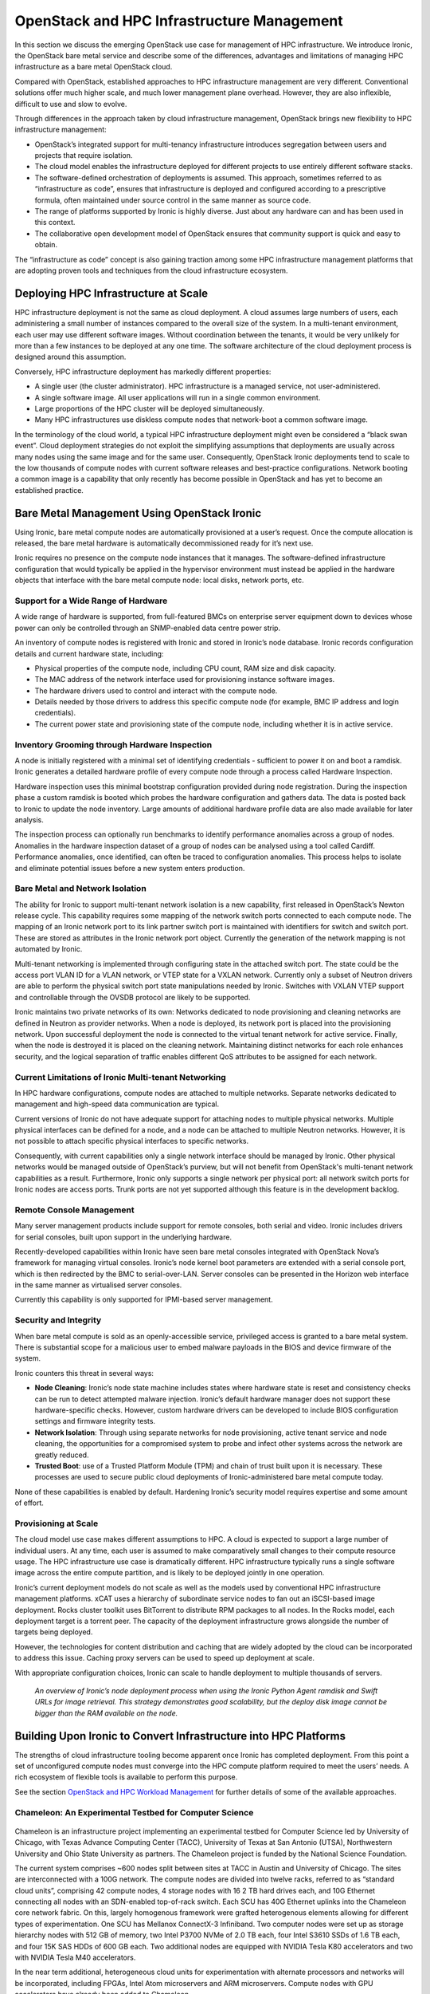 OpenStack and HPC Infrastructure Management
###########################################

In this section we discuss the emerging OpenStack use case for management
of HPC infrastructure.  We introduce Ironic, the OpenStack bare metal
service and describe some of the differences, advantages and limitations
of managing HPC infrastructure as a bare metal OpenStack cloud.

Compared with OpenStack, established approaches to HPC infrastructure
management are very different.  Conventional solutions offer much higher
scale, and much lower management plane overhead.  However, they are also
inflexible, difficult to use and slow to evolve.

Through differences in the approach taken by cloud infrastructure
management, OpenStack brings new flexibility to HPC infrastructure
management:

* OpenStack’s integrated support for multi-tenancy infrastructure
  introduces segregation between users and projects that require isolation.
* The cloud model enables the infrastructure deployed for different projects
  to use entirely different software stacks.
* The software-defined orchestration of deployments is assumed.
  This approach, sometimes referred to as “infrastructure as code”,
  ensures that infrastructure is deployed and configured according to a
  prescriptive formula, often maintained under source control in the same
  manner as source code.
* The range of platforms supported by Ironic is highly diverse.  Just about
  any hardware can and has been used in this context.
* The collaborative open development model of OpenStack ensures that
  community support is quick and easy to obtain.

The “infrastructure as code” concept is also gaining traction among
some HPC infrastructure management platforms that are adopting proven
tools and techniques from the cloud infrastructure ecosystem.

Deploying HPC Infrastructure at Scale
=====================================

HPC infrastructure deployment is not the same as cloud deployment.
A cloud assumes large numbers of users, each administering a small
number of instances compared to the overall size of the system.  In a
multi-tenant environment, each user may use different software images.
Without coordination between the tenants, it would be very unlikely for
more than a few instances to be deployed at any one time.  The software
architecture of the cloud deployment process is designed around this
assumption.

Conversely, HPC infrastructure deployment has markedly different
properties:

* A single user (the cluster administrator).  HPC infrastructure is a
  managed service, not user-administered.
* A single software image.  All user applications will run in a single
  common environment.
* Large proportions of the HPC cluster will be deployed simultaneously.
* Many HPC infrastructures use diskless compute nodes that network-boot
  a common software image.

In the terminology of the cloud world, a typical HPC infrastructure
deployment might even be considered a “black swan event”.  Cloud
deployment strategies do not exploit the simplifying assumptions that
deployments are usually across many nodes using the same image and for
the same user.  Consequently, OpenStack Ironic deployments tend to scale
to the low thousands of compute nodes with current software releases
and best-practice configurations.  Network booting a common image is a
capability that only recently has become possible in OpenStack and has
yet to become an established practice.

Bare Metal Management Using OpenStack Ironic
============================================

Using Ironic, bare metal compute nodes are automatically provisioned at
a user’s request.  Once the compute allocation is released, the bare
metal hardware is automatically decommissioned ready for it’s next use.

Ironic requires no presence on the compute node instances that it manages.
The software-defined infrastructure configuration that would typically
be applied in the hypervisor environment must instead be applied in
the hardware objects that interface with the bare metal compute node:
local disks, network ports, etc.

Support for a Wide Range of Hardware
------------------------------------

A wide range of hardware is supported, from full-featured BMCs on
enterprise server equipment down to devices whose power can only be
controlled through an SNMP-enabled data centre power strip.

An inventory of compute nodes is registered with Ironic and stored in
Ironic’s node database.  Ironic records configuration details and
current hardware state, including:

* Physical properties of the compute node, including CPU count, RAM size
  and disk capacity.
* The MAC address of the network interface used for provisioning instance
  software images.
* The hardware drivers used to control and interact with the compute node.
* Details needed by those drivers to address this specific compute node
  (for example, BMC IP address and login credentials).
* The current power state and provisioning state of the compute node,
  including whether it is in active service.

Inventory Grooming through Hardware Inspection
----------------------------------------------

A node is initially registered with a minimal set of identifying
credentials - sufficient to power it on and boot a ramdisk.  Ironic
generates a detailed hardware profile of every compute node through a
process called Hardware Inspection.

Hardware inspection uses this minimal bootstrap configuration provided
during node registration.  During the inspection phase a custom ramdisk
is booted which probes the hardware configuration and gathers data.
The data is posted back to Ironic to update the node inventory.  Large
amounts of additional hardware profile data are also made available for
later analysis.

The inspection process can optionally run benchmarks to identify
performance anomalies across a group of nodes.  Anomalies in the hardware
inspection dataset of a group of nodes can be analysed using a tool
called Cardiff.  Performance anomalies, once identified, can often be
traced to configuration anomalies.  This process helps to isolate and
eliminate potential issues before a new system enters production.

Bare Metal and Network Isolation
--------------------------------

The ability for Ironic to support multi-tenant network isolation is a
new capability, first released in OpenStack’s Newton release cycle.
This capability requires some mapping of the network switch ports
connected to each compute node.  The mapping of an Ironic network port to
its link partner switch port is maintained with identifiers for switch
and switch port.  These are stored as attributes in the Ironic network
port object.  Currently the generation of the network mapping is not
automated by Ironic.

Multi-tenant networking is implemented through configuring state in the
attached switch port.  The state could be the access port VLAN ID for
a VLAN network, or VTEP state for a VXLAN network.  Currently only a
subset of Neutron drivers are able to perform the physical switch port
state manipulations needed by Ironic.  Switches with VXLAN VTEP support
and controllable through the OVSDB protocol are likely to be supported.

Ironic maintains two private networks of its own: Networks dedicated to
node provisioning and cleaning networks are defined in Neutron as provider
networks.  When a node is deployed, its network port is placed into the
provisioning network.  Upon successful deployment the node is connected
to the virtual tenant network for active service.  Finally, when the node
is destroyed it is placed on the cleaning network.  Maintaining distinct
networks for each role enhances security, and the logical separation of
traffic enables different QoS attributes to be assigned for each network.

Current Limitations of Ironic Multi-tenant Networking
-----------------------------------------------------

In HPC hardware configurations, compute nodes are attached to multiple
networks.  Separate networks dedicated to management and high-speed data
communication are typical.

Current versions of Ironic do not have adequate support for attaching
nodes to multiple physical networks.  Multiple physical interfaces can
be defined for a node, and a node can be attached to multiple Neutron
networks.  However, it is not possible to attach specific physical
interfaces to specific networks.

Consequently, with current capabilities only a single network interface
should be managed by Ironic.  Other physical networks would be managed
outside of OpenStack’s purview, but will not benefit from OpenStack's
multi-tenant network capabilities as a result.  Furthermore, Ironic only
supports a single network per physical port: all network switch ports
for Ironic nodes are access ports.  Trunk ports are not yet supported
although this feature is in the development backlog.

Remote Console Management
-------------------------

Many server management products include support for remote consoles,
both serial and video.  Ironic includes drivers for serial consoles,
built upon support in the underlying hardware.

Recently-developed capabilities within Ironic have seen bare metal
consoles integrated with OpenStack Nova’s framework for managing
virtual consoles.  Ironic’s node kernel boot parameters are extended
with a serial console port, which is then redirected by the BMC to
serial-over-LAN.  Server consoles can be presented in the Horizon web
interface in the same manner as virtualised server consoles.

Currently this capability is only supported for IPMI-based server
management.

Security and Integrity
----------------------

When bare metal compute is sold as an openly-accessible service,
privileged access is granted to a bare metal system.  There is substantial
scope for a malicious user to embed malware payloads in the BIOS and
device firmware of the system.

Ironic counters this threat in several ways:

* **Node Cleaning**: Ironic’s node state machine includes states where
  hardware state is reset and consistency checks can be run to detect
  attempted malware injection.  Ironic’s default hardware manager does
  not support these hardware-specific checks.  However, custom hardware
  drivers can be developed to include BIOS configuration settings and
  firmware integrity tests.

* **Network Isolation**: Through using separate networks for node provisioning,
  active tenant service and node cleaning, the opportunities for a
  compromised system to probe and infect other systems across the network
  are greatly reduced.

* **Trusted Boot**: use of a Trusted Platform Module (TPM) and chain of trust
  built upon it is necessary.  These processes are used to secure public
  cloud deployments of Ironic-administered bare metal compute today.

None of these capabilities is enabled by default.  Hardening Ironic’s
security model requires expertise and some amount of effort.

Provisioning at Scale
---------------------

The cloud model use case makes different assumptions to HPC.  A cloud
is expected to support a large number of individual users.  At any
time, each user is assumed to make comparatively small changes to their
compute resource usage.  The HPC infrastructure use case is dramatically
different.  HPC infrastructure typically runs a single software image
across the entire compute partition, and is likely to be deployed jointly
in one operation.

Ironic’s current deployment models do not scale as well as the models
used by conventional HPC infrastructure management platforms.  xCAT uses
a hierarchy of subordinate service nodes to fan out an iSCSI-based
image deployment.  Rocks cluster toolkit uses BitTorrent to distribute
RPM packages to all nodes.  In the Rocks model, each deployment target
is a torrent peer.  The capacity of the deployment infrastructure grows
alongside the number of targets being deployed.

However, the technologies for content distribution and caching that are
widely adopted by the cloud can be incorporated to address this issue.
Caching proxy servers can be used to speed up deployment at scale.

With appropriate configuration choices, Ironic can scale to handle
deployment to multiple thousands of servers.

.. figure:: images/hpc_infrastructure-ironic.png
   :width: 600
   :alt: Ironic node deployment flow diagram

   *An overview of Ironic’s node deployment process when using the Ironic
   Python Agent ramdisk and Swift URLs for image retrieval.  This strategy
   demonstrates good scalability, but the deploy disk image cannot be bigger
   than the RAM available on the node.*

Building Upon Ironic to Convert Infrastructure into HPC Platforms
=================================================================

The strengths of cloud infrastructure tooling become apparent once Ironic
has completed deployment.  From this point a set of unconfigured compute
nodes must converge into the HPC compute platform required to meet the
users’ needs.  A rich ecosystem of flexible tools is available to
perform this purpose.

See the section 
`OpenStack and HPC Workload Management <openstack-and-hpc-workloads.html>`_
for further details of some of the available approaches.

Chameleon: An Experimental Testbed for Computer Science
-------------------------------------------------------

.. figure:: images/hpc_infrastructure-chameleon_logo.jpg
   :width: 400
   :alt: Chameleon logo

Chameleon is an infrastructure project implementing an experimental
testbed for Computer Science led by University of Chicago, with Texas
Advance Computing Center (TACC), University of Texas at San Antonio
(UTSA), Northwestern University and Ohio State University as partners.
The Chameleon project is funded by the National Science Foundation.

The current system comprises ~600 nodes split between sites at TACC in
Austin and University of Chicago.  The sites are interconnected with a
100G network.  The compute nodes are divided into twelve racks, referred
to as “standard cloud units”, comprising 42 compute nodes, 4 storage
nodes with 16 2 TB hard drives each, and 10G Ethernet connecting all nodes
with an SDN-enabled top-of-rack switch.  Each SCU has 40G Ethernet uplinks
into the Chameleon core network fabric. On this, largely homogenous
framework were grafted heterogenous elements allowing for different
types of experimentation. One SCU has Mellanox ConnectX-3 Infiniband.
Two computer nodes were set up as storage hierarchy nodes with 512 GB
of memory, two Intel P3700 NVMe of 2.0 TB each, four Intel S3610 SSDs of
1.6 TB each, and four 15K SAS HDDs of 600 GB each. Two additional nodes
are equipped with  NVIDIA Tesla K80 accelerators and two with NVIDIA
Tesla M40 accelerators.

In the near term additional, heterogeneous cloud units for experimentation
with alternate processors and networks will be incorporated, including
FPGAs, Intel Atom microservers and ARM microservers. Compute nodes with
GPU accelerators have already been added to Chameleon.

Chameleon’s public launch was at the end of July 2015; since then
it has supported over 200 research projects into computer science and
cloud computing.

The system is designed to be deeply reconfigurable and adaptive, to
produce a wide range of flexible configurations for computer science
research.  Chameleon uses the OpenStack Blazar project to manage advance
reservation of compute resources for research projects.

Chameleon deploys OpenStack packages from RDO, orchestrated using
OpenStack Puppet modules.  Chameleon’s management services currently
run CentOS 7 and OpenStack Liberty.  Through Ironic a large proportion
of the compute nodes are provided to researchers as bare metal (a
few SCUs are dedicated to virtualised compute instances using KVM).
Chameleon’s Ironic configuration uses the popular driver pairing of
PXE-driven iSCSI deployment and IPMItool power management.

Ironic’s capabilities have expanded dramatically in the year since
Chameleon first went into production, and many of the new capabilities
will be integrated into this project.

The Chameleon project’s wish list for Ironic capabilities includes:

* Ironic-Cinder integration, orchestrating the attachment of network block
  devices to bare metal instances.  This capability has been under active
  development in Ironic and at the time of writing it is nearing completion.
* Network isolation, placing different research projects onto different
  VLANs to minimise their interference with one another.  Chameleon hosts
  projects researching radically different forms of networking, which must
  be segregated.
* Bare metal consoles, enabling researchers to interact with their allocated
  compute nodes at the bare metal level.
* BIOS parameter management, enabling researchers to (safely) change
  BIOS parameters, and then to restore default parameters at the end of
  an experiment.

Pierre Riteau, DevOps lead for the Chameleon project, sees Chameleon as
an exciting use case for Ironic, which is currently developing many of
these features:

  “With the Ironic project, OpenStack provides a modern bare-metal
  provisioning system benefiting from an active upstream community, with
  each new release bringing additional capabilities.  Leveraging Ironic
  and the rest of the OpenStack ecosystem, we were able to launch Chameleon
  in a very short time.”

  “However, the Ironic software is still maturing, and can lack in
  features or scalability compared to some other bare-metal provisioning
  software, especially in an architecture without a scalable Swift
  installation.”

  “Based on our experience, we recommend getting familiar with the
  other core OpenStack projects when deploying Ironic.  Although Ironic
  can be run as standalone using Bifrost, when deployed as part of an
  OpenStack it interacts closely with Nova, Neutron, Glance, and Swift.
  And as with all bare-metal provisioning systems, it is crucial to
  have serial console access to compute nodes in order to troubleshoot
  deployment failures, which can be caused by all sorts of hardware issues
  and software misconfigurations.”

  “We see the future of OpenStack in this area as providing a fully
  featured system capable of efficiently managing data centre resources,
  from provisioning operating systems to rolling out firmware upgrades
  and identifying performance anomalies.”

BRIDGES: A Next-Generation HPC Resource for Data Analytics
----------------------------------------------------------

Bridges is a supercomputer at the Pittsburgh Supercomputer Center funded
by the National Science Foundation.  It is designed as a uniquely flexible
HPC resource, intended to support both traditional and non-traditional
workflows.  The name implies the system’s aim to “bridge the research
community with HPC and Big Data.”

Bridges supports a diverse range of use cases, including graph analytics,
machine learning and genomics. As a flexible resource, Bridges supports
traditional SLURM-based batch workloads, Docker containers and interactive
web-based workflows.

Bridges has 800 compute nodes, 48 of which have dual-GPU accelerators
from Nvidia.  There are also 46 high-memory nodes, including 4 with
12TB of RAM each.  The entire system is interconnected with an Omnipath
high-performance 100G network fabric.

Bridges is deployed using community-supported free software.  The
OpenStack control plane is CentOS 7 and Red Hat RDO (a freely available
packaging of OpenStack for Red Hat systems).  OpenStack deployment
configuration is based on the PackStack project.  Bridges was deployed
using OpenStack Liberty and is scheduled to be upgraded to OpenStack
Mitaka in the near future.

Most of the nodes are deployed in a bare metal configuration using Ironic.
Puppet is used to select the software role of a compute node at boot
time, avoiding the need to re-image.  For example, a configuration for
MPI, Hadoop or virtualisation could be selected according to workload
requirements.

OmniPath networking is delivered using the OFED driver stack.  Compute
nodes use IP over OPA for general connectivity.  HPC apps use RDMA verbs
to take full advantage of OmniPath’s capabilities.

.. figure:: images/hpc_infrastructure-bridges.png
   :width: 600
   :alt: PSC BRIDGES network architecture

   *Visualisation of the Bridges OmniPath network topology.  800 General
   purpose compute nodes and GPU nodes are arrayed along the bottom of the
   topology.  Special purpose compute nodes, storage and control plane nodes
   are arrayed across the top of the topology.  42 compute nodes connect to
   each OmniPath ToR switch (in yellow), creating a “compute island”,
   with 7:1 oversubscription into the upper stages of the network.*

Bridges Exposes Issues at Scale
-------------------------------

The Bridges system is a very large deployment for Ironic.  While there are
no exact numbers, Ironic has been quoted to scale to thousands of nodes.

Coherency issues between Nova Scheduler and Ironic could arise if
too many nodes were deployed simultaneously.  Introducing delays
during the scripting of the "nova boot" commands kept things in check.
Node deployments would be held to five ‘building’ instances with
subsequent instances staggered by 25 seconds, resulting in automated
deployment of the entire machine taking 1-2 days.

Within Ironic the periodic polling of driver power states is serialised.
BMCs can be very slow to respond, and this can lead to the time taken
to poll all power states in series to grow quite large.  On Bridges,
the polling takes approximately 8 minutes to complete.  This can also
lead to apparent inconsistencies of state between Nova and Ironic, and
the admin team work around this issue by enforcing “settling time”
between deleting a node and reprovisioning it.

Benefiting from OpenStack and Contributing Back
-----------------------------------------------

The team at PSC have found benefits from using OpenStack for HPC system
management:

* The ability to manage system image creation using OpenStack tools such
  as diskimage-builder.
* Ironic’s automation of the management of PXE node booting.
* The prescriptive repeatable deployment process developed by the team
  using Ironic and Puppet.

Robert Budden, senior cluster systems developer at PSC, has many future
plans for OpenStack and Bridges:

* Using other OpenStack services such as Magnum (Containerised workloads),
  Sahara (Hadoop on the fly) and Trove (database as a service).
  Developing Ironic support for network boot over OmniPath.
* Diskless boot of extremely large memory nodes using Ironic’s Cinder
  integration.
* Deployment of a containerised OpenStack control plane using Kolla.
* Increased convergence between bare metal and virtualised OpenStack
  deployments.

Robert adds:

  “One of the great things is that as OpenStack improves, Bridges can
  improve. As these new projects come online, we can incorporate those
  features and the Bridges architecture can grow with the community."

  “A big thing for me is to contribute back.  I’m a developer by nature,
  I want to fix some of the bugs and scaling issues that I’ve seen and
  push these back to the OpenStack community.”

A $200 Million OpenStack-Powered Supercomputer
----------------------------------------------

In 2014 and 2015 the US Department of Energy announced three new
giant supercomputers, totalling $525 million, to be procured under the
CORAL (Collaboration of Oak Ridge, Argonne and Livermore) initiative.
Argonne National Laboratory’s $200 million system, Aurora, features a
peak performance of 180 PFLOPs delivered by over 50,000 compute nodes.
Aurora is expected to be 18 times more powerful than Argonne’s current
flagship supercomputer (Mira).

Aurora is to be deployed in 2018 by Intel, in partnership with Cray.
Aurora exemplifies the full capabilities of Intel’s Scalable Systems
Framework initiative.  Whilst Intel are providing the processors,
memory technology and fabric interconnect, Cray’s long experience
and technical expertise in system integration are also fundamental to
Aurora’s successful delivery.

.. figure:: images/hpc_infrastructure-aurora.jpg
   :width: 600
   :alt: Aurora floorplan render

Cray’s Vision of the OpenStack-Powered Supercomputer
~~~~~~~~~~~~~~~~~~~~~~~~~~~~~~~~~~~~~~~~~~~~~~~~~~~~

Cray today sells a wide range of products for supercomputing, storage
and high-performance data analytics.  Aside from the company’s core
offering of supercomputer systems, much of Cray’s product line has come
through acquisition.  As a result of this historical path the system
management of each product is different, has different capabilities,
and different limitations.

The system management software that powers Cray’s supercomputers has
developed through long experience to become highly scalable and efficient.
The software stack is bespoke and specialised to delivering this single
capability.  In some ways, it’s inflexible excellence represents the
antithesis of OpenStack and software-defined cloud infrastructure.

Faced with these challenges, and with customer demands for open management
interfaces, in 2013 Cray initiated a development programme for a unified
and open solution for system management across the product range.
Cray’s architects quickly settled on OpenStack.  OpenStack relieves
the Cray engineering team of the generic aspects of system management
and frees them up to focus on problems specific to the demanding nature
of the products.

Successful OpenStack development strategies strongly favour an open
approach.  Cray teams have worked with OpenStack developer communities to
bring forward the capabilities required for effective HPC infrastructure
management, for example:

* **Enhanced Ironic deployment**, using the Bareon ramdisk derived from the Fuel
  deployment project.  Cray management servers require complex deployment
  configurations featuring multiple partitions and system images.
* **Diskless Ironic deployment**, through active participation in the
  development of Cinder and Ironic integration.
* **Ironic multi-tenant networking**, through submission of bug fixes and
  demonstration use cases.
* **Containerised OpenStack deployment**, through participation in the OpenStack
  Kolla project.
* **Scalable monitoring infrastructure**, through participation in the Monasca
  project.

Fundamental challenges still remain for Cray to deliver
OpenStack-orchestrated system management for supercomputer systems on
the scale of Aurora.  Kitrick Sheets, senior principal engineer at Cray
and architect of Cray’s OpenStack strategy, comments:

  “Cray has spent many years developing infrastructure management
  capabilities for high performance computing environments.  The emergence
  of cloud computing and OpenStack has provided a foundation for common
  infrastructure management APIs.  The abstractions provided within the
  framework of OpenStack provide the ability to support familiar outward
  interfaces for users who are accustomed to emerging elastic computing
  environments while supporting the ability to provide features and
  functions required for the support of HPC-class workloads.  Normalizing
  the user and administrator interfaces also has the advantage of increasing
  software portability, thereby increasing the pace of innovation.”

  “While OpenStack presents many advantages for the management of HPC
  environments, there are many opportunities for improvement to support the
  high performance, large scale use cases.  Areas such as bulk deployment
  of large collections of nodes, low-overhead state management, scalable
  telemetry, etc. are a few of these.  Cray will continue to work with
  the community on these and other areas directly related to support of
  current and emerging HPC hardware and software ecosystems.”

  “We believe that additional focus on performance and scale which
  drive toward the support of the highest-end systems will pay dividends
  on systems of all sizes.  In addition, as system sizes increase,
  the incidents of hardware and software component failures become more
  frequent, requiring increased resilience of services to support continual
  operation.  The community's efforts toward live service updates is one
  area that will move us much further down that path.”

  “OpenStack provides significant opportunities for providing core
  management capabilities for diverse hardware and software ecosystems.
  We look forward to continuing our work with the community to enhance
  and extend OpenStack to address the unique challenges presented by high
  performance computing environments.”

Most of the Benefits of Software-Defined Infrastructure...
==========================================================

In the space of HPC infrastructure management, OpenStack’s attraction
is centred on the prospect of having all the benefits of software-defined
infrastructure while paying none of the performance overhead.

To date there is no single solution that can provide this.  However,
a compromising trade-off can be struck in various ways:

* Fully-virtualised infrastructure provides all capabilities of cloud with
  much of the performance overhead of cloud.
* Virtualised infrastructure using techniques such as SR-IOV and PCI
  pass-through dramatically improves performance for network and IO
  intensive workloads, but imposes some constraints on the flexibility of
  software-defined infrastructure.
* Bare metal infrastructure management using Ironic incurs no performance
  overhead, but has further restrictions on flexibility.

Each of these strategies is continually improving.  Fully-virtualised
infrastructure using OpenStack private cloud provides control over
performance-sensitive parameters like resource over-commitment and
hypervisor tuning.  It is anticipated that infrastructure using hardware
device pass-through optimisations will soon be capable of supporting cloud
capabilities like live migration.  Ironic’s bare metal infrastructure
management is continually developing new ways of presenting physical
compute resources as though they were virtual.

OpenStack has already arrived in the HPC infrastructure management
ecosystem.  Projects using Ironic for HPC infrastructure management
have already demonstrated success.  As it matures, its proposition
of software-defined infrastructure without the overhead will become
increasingly compelling.

A Rapidly Developing Project
----------------------------

While it is rapidly becoming popular, Ironic is a relatively young
project within OpenStack.  Some areas are still being actively developed.
For sites seeking to deploy Ironic-administered compute hardware, some
limitations remain.  However, Ironic has a rapid pace of progress,
and new capabilities are released with every OpenStack release cycle.

HPC infrastructure management using OpenStack Ironic has been demonstrated
at over 800 nodes, while Ironic is claimed to scale to managing thousands
of nodes.  However, new problems become apparent at scale.  Currently,
large deployments using Ironic should plan for an investment in the
skill set of the administration team and active participation within
the Ironic developer community.

Further Reading
===============

A clear and helpful introduction into the workings of Ironic in greater
detail: http://docs.openstack.org/developer/ironic/deploy/user-guide.html

Deployment of Ironic as a standalone tool:
http://docs.openstack.org/developer/bifrost/readme.html

Kate Keahey from University of Chicago presented an architecture
show-and-tell on Chameleon at the OpenStack Austin summit in April 2016:
https://www.openstack.org/videos/video/chameleon-an-experimental-testbed-for-computer-science-as-application-of-cloud-computing-1

Chameleon Cloud’s home page is at: https://www.chameleoncloud.org

Robert Budden presented an architecture show-and-tell
on Bridges at the OpenStack Austin summit in April 2016:
https://www.openstack.org/videos/video/deploying-openstack-for-the-national-science-foundations-newest-supercomputers

Further information on Bridges is available at its home page at PSC:
http://www.psc.edu/index.php/bridges

Argonne National Lab’s home page for Aurora: http://aurora.alcf.anl.gov

A presentation from Intel giving an overview of Aurora:
http://www.intel.com/content/dam/www/public/us/en/documents/presentation/intel-argonne-aurora-announcement-presentation.pdf

Intel’s Scalable System Framework: http://www.intel.co.uk/content/www/uk/en/high-performance-computing/product-solutions.html

Acknowledgements
================

This document was originally written by Stig Telfer of `StackHPC Ltd <https://www.stackhpc.com>`_ with the support
of Cambridge University, with contributions, guidance and feedback from
subject matter experts:

* **Pierre Riteau**, University of Chicago and Chameleon DevOps lead.
* **Kate Keahey**, University of Chicago and Chameleon Science Director.
* **Robert Budden**, Senior Cluster Systems Developer, Pittsburgh Supercomputer Center.
* **Kitrick Sheets**, Senior Principal Engineer, Cray Inc.

.. figure:: images/cc-by-sa.png
   :width: 100
   :alt: Creative commons licensing

   This document is provided as open source with a Creative Commons license
   with Attribution + Share-Alike (CC-BY-SA)
